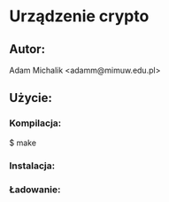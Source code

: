 * Urządzenie crypto
** Autor:
   Adam Michalik <adamm@mimuw.edu.pl>
** Użycie:
*** Kompilacja:
    $ make
*** Instalacja:
    # cp crypto.rules /etc/udev/rules.d/90-crypto.rules
*** Ładowanie:
    # insmod crypto.ko
